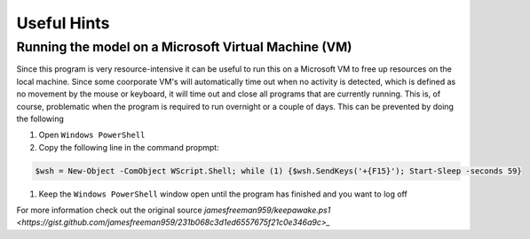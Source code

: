 Useful Hints
============

Running the model on a Microsoft Virtual Machine (VM)
-----------------------------------------------------

Since this program is very resource-intensive it can be useful to run this on a Microsoft VM to free up resources on the local machine. Since some coorporate VM's will automatically time out when no activity is detected, which is defined as no movement by the mouse or keyboard, it will time out and close all programs that are currently running. This is, of course, problematic when the program is required to run overnight or a couple of days. This can be prevented by doing the following

#. Open ``Windows PowerShell``
#. Copy the following line in the command propmpt:

.. code-block:: console

    $wsh = New-Object -ComObject WScript.Shell; while (1) {$wsh.SendKeys('+{F15}'); Start-Sleep -seconds 59}

#. Keep the ``Windows PowerShell`` window open until the program has finished and you want to log off

For more information check out the original source `jamesfreeman959/keepawake.ps1 <https://gist.github.com/jamesfreeman959/231b068c3d1ed6557675f21c0e346a9c>_`